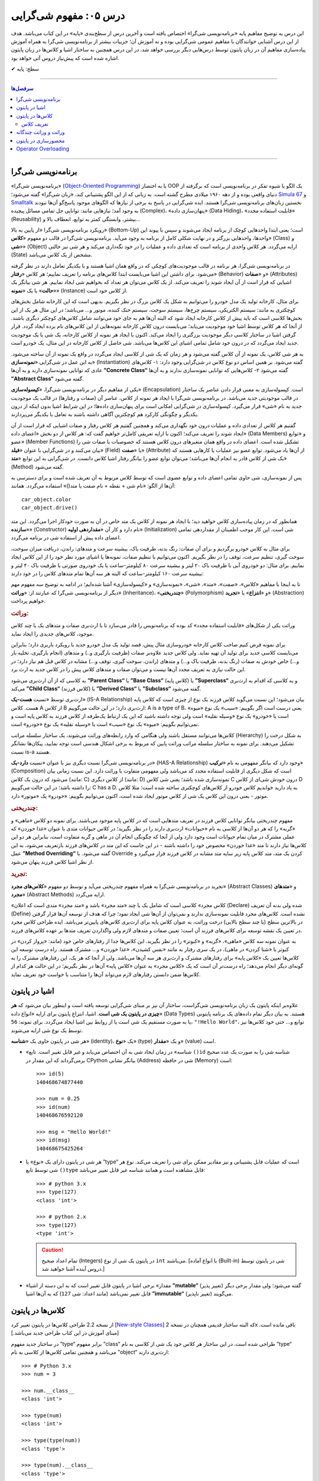 .. role:: emoji-size

.. meta::
   :description: کتاب آموزش زبان برنامه نویسی پایتون به فارسی، آموزش مفهوم شی گرایی، شی گرایی یا Object-Oriented Programming چیست؟، آموزش مفاهیم شی گرایی در پایتون، تعریف کلاس در پایتون، شی چیست؟، شی در پایتون چیست؟
   :keywords:  شی گرایی, مفهوم شی گرایی, اصول و مبانی شی گرایی, کلاس, شی, متد, صفت, سازنده, نمونه سازی, کپسوله سازی, وراثت, چندریختی, انتزاع, تجرید, برنامه نویسی شی گرا, اشیا در پایتون, کلاس ها در پایتون, آموزش برنامه نویسی, آموزش پایتون,آموزش, سلسله مراتب وراثت, is-a,has-a, ترکیب


درس ۰۵: مفهوم شی‌گرایی
========================
این درس به توضیح مفاهیم پایه «برنامه‌نویسی شی‌گرا» اختصاص یافته است و آخرین درس از سطح‌بندی «پایه» در این کتاب می‌باشد. هدف از این درس آشنایی خوانندگان با مفاهیم عمومی شی‌گرایی بوده و نه آموزش آن؛ جزییات بیشتر از برنامه‌نویسی شی‌گرا به همراه آموزش پیاده‌سازی مفاهیم آن در زبان پایتون توسط درس‌هایی دیگر بررسی خواهد شد. در این درس همچنین به ساختار اشیا و کلاس‌ها در زبان پایتون اشاره‌ شده است که پیش‌نیاز دروس آتی خواهد بود.


:emoji-size:`✔` سطح: پایه

----

.. contents:: سرفصل‌ها
    :depth: 2

----


برنامه‌نویسی شی‌گرا
--------------------
«برنامه‌نویسی شی‌گرا» (`Object-Oriented Programming <http://en.wikipedia.org/wiki/Object-oriented_programming>`_) یا به اختصار OOP یک الگو یا شیوه تفکر در برنامه‌نویسی است که برگرفته از دنیای واقعی بوده و از دهه ۱۹۶۰ میلادی مطرح گشته است. به زبانی که از این الگو پشتیبانی کند، «زبان شی‌گرا» گفته می‌شود؛ `Simula 67 <http://en.wikipedia.org/wiki/Simula>`_ و `Smalltalk <http://en.wikipedia.org/wiki/Smalltalk>`_ نخستین زبان‌های برنامه‌نویسی شی‌گرا هستند. ایده شی‌گرایی در پاسخ به برخی از نیازها که الگوهای موجود پاسخ‌گو آن‌ها نبودند به وجود آمد؛ نیازهایی مانند: توانایی حل تمامی مسائل پیچیده (Complex)، «پنهان‌سازی داده» (Data Hiding)، «قابلیت استفاده مجدد» (Reusability) بیشتر، وابستگی کمتر به توابع، انعطاف بالا و...

رویکرد برنامه‌نویسی شی‌گرا «از پایین به بالا» (Bottom-Up) است؛ یعنی ابتدا واحدهایی کوچک از برنامه ایجاد می‌شوند و سپس با پیوند این واحدها، واحدهایی بزرگتر و در نهایت شکلی کامل از برنامه به وجود می‌آید. برنامه‌نویسی شی‌گرا در قالب دو مفهوم «**کلاس**» (Class) و «**شی**» (Object) ارایه می‌گردد. هر کلاس واحدی از برنامه است که تعدادی داده و عملیات‌ را در خود نگه‌داری می‌کند و هر شی نیز حالتی (State) مشخص از یک کلاس می‌باشد. 

در برنامه‌نویسی شی‌گرا، هر برنامه در قالب موجودیت‌های کوچکی که در واقع همان اشیا هستند و با یکدیگر تعامل دارند در نظر گرفته می‌شود. برای داشتن این اشیا می‌بایست ابتدا کلاس‌های برنامه را تعریف نماییم؛ هر کلاس «**رفتار**» (Behavior) و «**صفات**» (Attributes) اشیایی که قرار است از آن ایجاد شوند را تعریف می‌کند. از یک کلاس می‌توان هر تعداد که بخواهیم شی ایجاد نماییم. هر شی بیانگر یک «**حالت**» یا یک «**نمونه**» (Instance) از کلاس خود است. 

برای مثال، کارخانه تولید یک مدل خودرو را می‌توانیم به شکل یک کلاس بزرگ در نظر بگیریم. بدیهی است که این کارخانه شامل بخش‌های کوچکتری به مانند: سیستم الکتریکی، سیستم چرخ‌ها، سیستم سوخت، سیستم خنک کننده، موتور و... می‌باشد؛ در این مثال هر یک از این بخش‌ها کلاسی است که باید پیش از کلاس کارخانه ایجاد شود که البته آن‌‌ها هم به جای خود می‌توانند شامل کلاس‌های کوچکتر دیگری باشند. از آنجا که هر کلاس توسط اشیا خود موجودیت می‌یابد؛ می‌بایست درون کلاس کارخانه نمونه‌هایی از این کلاس‌های نام برده ایجاد گردد. قرار گرفتن اشیا در ساختار کلاسی دیگر موجودیت بزرگتری را ایجاد می‌کند. اکنون با ایجاد هر نمونه از کلاس کارخانه، یک شی‌ یا یک موجودیت جدید ایجاد می‌گردد که در درون خود شامل تمامی اشیای این کلاس‌ها می‌باشد. شی حاصل از کلاس کارخانه در این مثال، یک خودرو است.

به هر شی کلاس، یک نمونه از آن کلاس گفته می‌شود و هر زمان که یک شی از کلاسی ایجاد می‌گردد در واقع یک نمونه از آن ساخته می‌شود. به این عمل در شی‌گرایی «**نمونه‌سازی**» (Instantiation) گفته می‌شود. بر همین اساس دو نوع کلاس در شی‌گرایی وجود دارد: ۱- کلاس‌های عادی که توانایی نمونه‌سازی دارند و به آن‌ها **”Concrete Class“** گفته می‌شود ۲- کلاس‌هایی که توانایی نمونه‌سازی ندارند و به آن‌ها **”Abstract Class“** گفته می‌شود.

یکی از مفاهیم دیگر در برنامه‌نویسی شی‌گرا، «**کپسوله‌سازی**» (Encapsulation) است. کپسوله‌سازی به معنی قرار دادن عناصر یک ساختار در قالب موجودیتی جدید می‌باشد. در برنامه‌نویسی شی‌گرا با ایجاد هر نمونه از کلاس، عناصر آن (صفات و رفتارها) در قالب یک موجودیت جدید به نام «شی» قرار می‌گیرد. کپسوله‌سازی در شی‌گرایی امکانی است برای پنهان‌سازی داده‌ها؛ در این شرایط اشیا بدون اینکه از درون یکدیگر و چگونگی کارکرد هم کوچکترین آگاهی داشته باشند به تعامل با یکدیگر می‌پردازند.


گفتیم هر کلاس از تعدادی داده و عملیات درون خود نگهداری می‌کند و همچنین گفتیم هر کلاس رفتار و صفات اشیایی که قرار است از آن ایجاد شوند را تعریف می‌کند؛ اکنون با ارایه تعریفی کامل‌تر خواهیم گفت که: هر کلاس از دو بخش «اعضای داده» (Data Members) و «توابع عضو» (Member Functions) تشکیل شده است. اعضای داده در واقع همان متغیر‌های درون کلاس هستند که خصوصیات یا صفات شی را بیان می‌کنند و در شی‌گرایی با عنوان «**فیلد**» (Field) یا «**صفت**» (Attribute) از آن‌ها یاد می‌شود. توابع عضو نیز عملیات یا کارهایی هستند که یک شی از کلاس قادر به انجام آن‌ها می‌باشد؛ می‌توان توابع عضو را بیانگر رفتار اشیا کلاس دانست. در شی‌گرایی به این توابع «**متد**» (Method) گفته می‌شود. 

پس از نمونه‌سازی، شی حاوی تمامی اعضای داده و توابع عضوی است که توسط کلاس مربوط به آن تعریف شده است و برای دسترسی به آن‌ها از الگو: «نام شی + نقطه + نام صفت یا متد()» استفاده می‌گردد. همانند::

    car_object.color
    car_object.drive()

همانطور که در زمان پیاده‌سازی کلاس خواهید دید؛ با ایجاد هر نمونه از کلاس یک متد خاص در آن به صورت خودکار اجرا می‌گردد. این متد «**سازنده**» (Constructor) نام دارد و کار آن «**مقداردهی اولیه**» (Initialization) شی است. این کار موجب اطمینان از مقداردهی تمامی اعضای داده پیش از استفاده شی در برنامه می‌گردد. 


برای مثال به کلاس خودرو برگردیم و برای آن صفات: رنگ بدنه، ظرفیت باک، بیشینه سرعت و متدهای: راندن، دریافت میزان سوخت، سوخت گیری، تنظیم سرعت، توقف را در نظر بگیریم. اکنون می‌توانیم با تنظیم صفات، نمونه‌ها یا اشیای مورد نظر خود را از این کلاس ایجاد نماییم. برای مثال: دو خودروی آبی با ظرفیت باک ۲۰ لیتر و بیشینه سرعت ۸۰ کیلومتر-ساعت یا یک خودروی صورتی با ظرفیت باک ۴۰ لیتر و بیشینه سرعت ۱۶۰ کیلومتر-ساعت که البته هر سه آن‌ها تمام متدهای کلاس را در خود دارند:

.. image:: /_static/l05-car-class-sample.jpg
    :align: center

.. image:: /_static/l05-car-class-object-sample.jpg
    :align: center

تا به اینجا با مفاهیم «کلاس»، «صفت»، «متد»، «شی»، «نمونه‌سازی» و «کپسوله‌سازی» آشنا شده‌ایم؛ در ادامه به توضیح سه مفهوم مهم دیگر از برنامه‌نویسی شی‌گرا که عبارتند از: «**وراثت**» (Inheritance)، «**چندریختی**» (Polymorphism) و «**انتزاع**» یا «**تجرید**» (Abstraction) خواهیم پرداخت.

.. rubric:: وراثت:

وراثت یکی از شکل‌های «قابلیت استفاده مجدد» کد بوده که برنامه‌نویس را قادر می‌سازد تا با ارث‌بری صفات و متدهای یک یا چند کلاس موجود، کلاس‌های جدیدی را ایجاد نماید. 


برای نمونه فرض کنیم صاحب کلاس کارخانه خودروسازی مثال پیش، قصد تولید یک مدل خودرو جدید با رویکرد باربری دارد؛ بنابراین می‌بایست کلاسی جدید برای تولید آن تهیه نماید. ولی کلاس جدید علاوه‌بر صفات (ظرفیت بارگیری و..) و متدهای (انجام بارگیری، تخلیه بار و...) خاص خودش به صفات (رنگ بدنه، ظرفیت باک و...) و متدهای (راندن، سوخت گیری، توقف و...) مشابه در کلاس قبل هم نیاز دارد؛ در این حالت نیازی به تعریف مجدد آن‌ها نیست و می‌توان صفات و متدهای کلاس پیش را در کلاس جدید به ارث برد. 

به کلاسی که از آن ارث‌بری می‌شود **”Parent Class“** یا **”Base Class“** (کلاس پایه) یا **”Superclass“** و به کلاسی که اقدام به ارث‌بری می‌کند **”Child Class“** (کلاس فرزند) یا **”Derived Class“** یا **”Subclass“** گفته می‌شود.

ارث‌بری توسط «نسبت **هست-یک**» (IS-A Relationship) بیان می‌شود؛ این نسبت می‌گوید کلاس فرزند یک نوع از چیزی است که کلاس پایه هست. کلاس A از کلاس B ارث‌بری دارد؛ در این حالت می‌گوییم: A is a type of B، یعنی درست است اگر بگوییم: «سیب» یک نوع «میوه» است یا «خودرو» یک نوع «وسیله نقلیه» است ولی توجه داشته باشید که این یک ارتباط یک‌طرفه از کلاس فرزند به کلاس پایه است و نمی‌توانیم بگوییم: «میوه» یک نوع «سیب» است یا «وسیله نقلیه» یک نوع «خودرو» است. 

کلاس‌ها می‌توانند مستقل باشند ولی هنگامی که وارد رابطه‌های وراثت می‌شوند، یک ساختار سلسله مراتب (Hierarchy) به شکل درخت را تشکیل می‌دهند. برای نمونه به ساختار سلسله مراتب وراثت پایین که مربوط به برخی اشکال هندسی است توجه نمایید، پیکان‌ها نشانگر نسبت is-a هستند.

.. image:: /_static/l05-Inheritance-Hierarchy-Sample.png
    :align: center

در برنامه‌نویسی شی‌گرا نسبت دیگری نیز با عنوان «نسبت **دارد-یک**» (HAS-A Relationship) وجود دارد که بیانگر مفهومی به نام «**ترکیب**» (Composition) است که شکل دیگری از قابلیت استفاده مجدد کد می‌باشد ولی مفهومی متفاوت با وراثت دارد. این نسبت زمانی بیان می‌شود که درون یک کلاس (مانند: C) از کلاس دیگری (مانند: D) نمونه‌سازی شده باشد؛ یعنی شی کلاس C درون خودش شی‌ای از کلاس D را داشته باشد؛ در این حالت می‌گوییم: C has a D. به یاد دارید خواندیم کلاس خودرو از کلاس‌های کوچکتری ساخته شده است؛ مثلا کلاس موتور - یعنی درون این کلاس یک شی از کلاس موتور ایجاد شده است، اکنون می‌توانیم بگوییم: «خودرو» یک «موتور» دارد.

.. image:: /_static/l05-has-a-Sample.png
    :align: center

.. rubric:: چندریختی:

مفهوم چندریختی بیانگر توانایی کلاس فرزند در تعریف متدهایی است که در کلاس پایه موجود می‌باشند. برای نمونه دو کلاس «ماهی» و «گربه» را که هر دو آن‌ها از کلاسی به نام «حیوانات» ارث‌بری دارند را در نظر بگیرید؛ در کلاس حیوانات متدی با عنوان «غذا خوردن» که عملی مشترک در میان تمام حیوانات است وجود دارد ولی از آنجا که چگونگی انجام آن در ماهی و گربه متفاوت است، بنابراین هر دو این کلاس‌ها نیاز دارند تا متد «غذا خوردن» مخصوص خود را داشته باشند - در این جاست که این متد در کلاس‌های فرزند بازتعریف می‌شود، به این عمل **”Method Overriding“** گفته می‌شود. با Override کردن یک متد، متد کلاس پایه زیر سایه متد مشابه در کلاس فرزند قرار می‌گیرد و از نظر اشیا کلاس فرزند پنهان می‌شود.

.. rubric:: تجرید:

تجرید در برنامه‌نویسی شی‌گرا به همراه مفهوم چندریختی می‌آید و توسط دو مفهوم «**کلاس‌های مجرد**» (Abstract Classes) و «**متدهای مجرد**» (Abstract Methods) ارایه می‌گردد. 

«کلاس مجرد» کلاسی است که شامل یک یا چند «متد مجرد» باشد و «متد مجرد» متدی است که اعلان (Declare) شده ولی بدنه آن ‌تعریف (Define) نشده است. کلاس‌های مجرد قابلیت نمونه‌سازی ندارند و نمی‌توان از آن‌ها شی ایجاد نمود؛ چرا که هدف از توسعه آن‌ها قرار گرفتن در بالاترین سطح (یا چند سطح بالایی) درخت وراثت، به عنوان کلاس پایه برای ارث‌بری کلاس‌های پایین‌تر می‌باشد. ایده طراحی کلاس مجرد در تعیین یک نقشه توسعه برای کلاس‌های فرزند آن است؛ تعیین صفات و متدهای لازم ولی واگذاردن تعریف متدها بر عهده کلاس‌های فرزند. 

به عنوان نمونه سه کلاس «ماهی»، «گربه» و «کبوتر» را در نظر بگیرید. این کلاس‌ها جدا از رفتارهای خاص خود (مانند: «پرواز کردن» در کبوتر یا «شنا کردن» در ماهی)، در یک سری رفتار به مانند «نفس کشیدن»، «غذا خوردن» و... مشترک هستند. راه درستِ توسعه این کلاس‌ها تعیین یک «کلاس پایه» برای رفتارهای مشترک و ارث‌بری هر سه آن‌ها می‌باشد. ولی از آنجا که هر یک، این رفتارهای مشترک را به گونه‌ای دیگر انجام می‌دهد؛ راه درست‌تر آن است که یک «کلاس مجرد» به عنوان «کلاس پایه» آن‌ها در نظر بگیریم؛ در این حالت هر کدام از کلاس‌ها ضمن دانستن رفتارهای لازم می‌تواند آن‌‌ها را متناسب با خواست خود تعریف نماید.


اشیا در پایتون
----------------

علاوه‌بر اینکه پایتون یک زبان برنامه‌نویسی شی‌گراست، ساختار آن نیز بر مبنای شی‌گرایی توسعه یافته است و اینطور بیان می‌شود که **هر چیزی در پایتون یک شی است**. اشیا، انتزاعِ پایتون برای ارایه «انواع داده‌» (Data Types) هستند. به بیان دیگر تمام داده‌های یک برنامه پایتونی یا به صورت مستقیم یک شی است یا از روابط بین اشیا ایجاد می‌گردد. برای نمونه: ``56``، ``"!Hello World"``، توابع و... حتی خود کلاس‌ها نیز توسط یک نوع شی ارایه می‌شوند. 

هر شی در پایتون حاوی یک «**شناسه**» (identity)، یک «**نوع**» (type) و یک «**مقدار**» (value) است.

* «شناسه» در زمان ایجاد شی به آن اختصاص می‌یابد و غیر قابل تغییر است. تابع ``()id`` شناسه شی را به صورت یک عدد صحیح برمی‌گرداند که این مقدار در CPython بیانگر نشانی (Address) شی در حافظه (Memory) است::


    >>> id(5)
    140468674877440
    
    >>> num = 0.25
    >>> id(num)
    140468676592120
    
    >>> msg = "Hello World!"
    >>> id(msg)
    140468675425264


* هر شی در پایتون دارای یک «نوع» یا ”type“ است که عملیات قابل پشتیبانی و نیز مقادیر ممکن برای شی را تعریف می‌کند. نوع هر شی توسط تابع ``()type`` قابل مشاهده است و همانند شناسه غیر قابل تغییر می‌باشد::

    >>> # python 3.x 
    >>> type(127)
    <class 'int'>
    
    >>> # python 2.x 
    >>> type(127)
    <type 'int'>

  .. caution:: 
      تمام اعداد صحیح (Integers) در پایتون یک شی از نوع ``int`` می‌باشند. [با انواع آماده (Built-in) شی در پایتون توسط دروس آینده آشنا خواهید شد.]


* «مقدار» برخی اشیا در پایتون قابل تغییر است که به این دسته از اشیا **”mutable“** (تغییر پذیر) گفته می‌شود؛ ولی مقدار برخی دیگر قابل تغییر نمی‌باشد (مانند اعداد: شی ``127``) که به آن‌ها اشیا **”immutable“** (تغییر ناپذیر) می‌گویند.


کلاس‌ها در پایتون
-----------------

از نسخه 2.2 طراحی کلاس‌ها در پایتون تغییر کرد [`New-style Classes <http://www.python.org/doc/newstyle/>`_] که البته ساختار قدیمی همچنان در نسخه 2x باقی مانده است. [مبنای آموزش در این کتاب طراحی جدید می‌باشد.]

در ساختار جدید مفهوم ”type“ برابر مفهوم ”class“ طراحی شده است. در این ساختار هر کلاس خود یک شی از کلاسی به نام ”type“ می‌باشد و همچنین تمامی کلاس‌ها از کلاسی به نام ”object“ ارث‌بری دارند::


    >>> # Python 3.x
    >>> num = 3
    
    >>> num.__class__
    <class 'int'>
    
    >>> type(num)
    <class 'int'>
    
    >>> type(type(num))
    <class 'type'>
    
    >>> type(num).__class__
    <class 'type'>
    
    >>> type(num).__bases__
    (<class 'object'>,)


.. caution:: 
    صفت ``__class__`` نام کلاس یک شی و صفت ``__bases__`` نام کلاس‌های پایه یک کلاس را نمایش می‌دهد.

تعریف کلاس
~~~~~~~~~~~
در پایتون برای تعریف کلاس از کلمه کلیدی ``class`` استفاده می‌گردد؛ همانند الگو پایین::

    class ClassName:
        <statement-1>
        .
        .
        .
        <statement-N>

کلمه کلیدی تعریف کلاس - ``class`` - یک دستور اجراپذیر (Executable Statement) است. یک کلاس پیش از اجرای دستور خود هیچ تاثیری در برنامه ندارد. این شرایط سبب می‌شود که حتی بتوان یک کلاس را در میان بدنه دستور شرط (``if``) یا درون بدنه یک تابع تعریف کرد. [در پشت صحنه]: با اجرای دستور تعریف کلاس، یک شی از نوع type در حافظه ایجاد می‌گردد و از نام کلاس برای اشاره به آن شی استفاده می‌شود.

بعد از کلمه کلیدی ``class`` نام کلاس (به دلخواه کاربر) نوشته می‌شود. سطر نخست تعریف مانند تمام دستورات مرکب (Compound) که به صورت معمول در چند سطر نوشته می‌شوند و سرآیند دارند، به کاراکتر ``:`` ختم می‌شود. از سطر دوم با رعایت یکنواخت تورفتگی دستورات بدنه کلاس نوشته می‌شوند::

    >>> # Python 3.x
    
    >>> class MyClassName:
    ...     pass
    ... 
    >>> 
    
    >>> type(MyClassName)
    <class 'type'>
    
    >>> MyClassName.__bases__
    (<class 'object'>,)
    >>> 

.. caution::
    در مواردی که هنوز نمی‌خواهیم دستورات مربوط به بدنه یک دستور به مانند کلاس را بنویسیم؛ می‌توانیم از دستور ``pass`` استفاده کنیم. با اجرای این دستور هیچ کاری انجام نمی‌شود. 

::

    >>> # Python 2.x
    
    >>> class MyClassName(object):
    ...     pass
    ... 
    >>> 
    
    >>> type(MyClassName)
    <type 'type'>
    
    >>> MyClassName.__bases__
    (<type 'object'>,)
    >>> 

تمامی کلاس‌ها در پایتون 3x به صورت ضمنی از کلاس object ارث‌بری دارند و نیازی به درج آن توسط برنامه‌نویس نیست؛ ولی در نسخه 2x چنانچه قصد داشته‌ باشیم از طراحی جدید کلاس‌ها پیروی کنیم، می‌بایست به صورت صریح از این کلاس ارث‌بری نماییم.

در بحث ارث‌بری نام کلاس(های) پایه مورد نظر درون پرانتز جلوی نام کلاس نوشته می‌شود. در صورت ارث‌بری از چند کلاس می‌بایست نام آن‌ها را توسط کاما (Comma) از یکدیگر جدا ساخت::

    >>> # Python 3.x
    
    >>> class ChildClassName(BaseClassNameOne, BaseClassNameTwo):
    ...     pass
    ... 
    >>> 
    
    >>> ChildClassName.__bases__
    (<class '__main__.BaseClassNameOne'>, <class '__main__.BaseClassNameTwo'>)

.. caution:: 
    همانطور که می‌دانیم،‌ ``__main__`` اشاره به نام ماژول دارد.

    با دقت در نمونه کد بالا متوجه می‌شوید که دیگر از کلاس object در میان کلاس‌های پایه خبری نیست. دلیل این اتفاق در این است که کلاس فرزند (ChildClassName) اکنون در یک سلسله مراتب وراثت قرار گرفته و کلاس‌های پایه او از این کلاس ارث‌بری دارند.

::

    >>> # Python 2.x

    >>> class BaseClassNameOne(object):
    ...     pass
    ... 
    >>> 

    >>> class BaseClassNameTwo(object):
    ...     pass
    ... 
    >>> 

    >>> class ChildClassName(BaseClassNameOne, BaseClassNameTwo):
    ...     pass
    ... 
    >>> 

    >>> ChildClassName.__bases__
    (<class '__main__.BaseClassNameOne'>, <class '__main__.BaseClassNameTwo'>)


برای دریافت نام تمام کلاس‌های پایه موجود در سلسله مراتب وراثت یک کلاس مشخص می‌توانیم از تابع ``()getmro`` درون ماژول ``inspect`` استفاده نماییم [`اسناد پایتون <https://docs.python.org/2/library/inspect.html#inspect.getmro>`__]؛ همانند پایین::

    >>> # Python 3.x

    >>> import inspect
    >>> inspect.getmro(ChildClassName)
    (<class '__main__.ChildClassName'>, <class '__main__.BaseClassNameOne'>, <class '__main__.BaseClassNameTwo'>, <class 'object'>)

::

    >>> # Python 2.x

    >>> import inspect
    >>> inspect.getmro(ChildClassName)
    (<class '__main__.ChildClassName'>, <class '__main__.BaseClassNameOne'>, <class '__main__.BaseClassNameTwo'>, <type 'object'>)

.. caution:: 
    خروجی تابع ``()getmro`` مرتب شده است؛ به این صورت که در یک سلسله مراتب از خود کلاس مورد نظر شروع می‌شود و به کلاس object پایان می‌یابد. کلاس‌های پایه هم سطح نیز بر اساس ترتیب نوشتن آن‌ها در کلاس فرزند مرتب می‌شوند.

وراثت و وراثت چندگانه
-----------------------
خُب مفهوم وراثت را در قسمت های بالا بررسی کردیم. حالا مستقیم میریم سراغ وراثت کلاس ها در پایتون که یکی از روش های محبوب برنامه نویسی در این زبان به حساب می آید. :))

وراثت در پایتون قابلیتی است که به ما اجازه میدهد متد ها و خصوصیات یک کلاس را به یک یا چند کلاس دیگر انتقال دهیم بدون اینکه نیاز به کُد نویسی مجدد باشد (مبحث reusability). به کمک این روش سرعت نوشتن کُد های برنامه به مراتب سریع تر خواهد شد ٫ خوانایی کُد های شما بالاتر میروند ٫ خطایابی ساده تر می شود و براحتی می توانید از امکانات کلاس های دیگر در کلاس خودتان استفاده کنید. چه چیزی از این بهتر! پس بریم که با چند مثال بیشتر با این روش آشنا بشویم.

::

    >>> class A:
    ...
    >>>     def __init__(self, name, age, city):
    >>>         self.name = name  # 'name' is a public attribute
    >>>         self.__age = age  # '__age' is a private attribute
    >>>         self._city = city  # '_city' is a protected attribute
    ...


    >>> class B(A):  # B's class inherited from A's class
    ...
    >>>     def __init__(self, name, age, city):
    >>>         super().__init__(name, age, city)  # creating object of parent class (A)
    ...
    >>>     def info(self):
    >>>         print(self.name)  # print value of name
    >>>         print(self._city)  # print value of _city
    >>>         print(self.__age)  # error, __age is not define!
    ...


    >>> obj = B("Aryan Badiee", 21, "Isfahan")
    >>> obj.info()
    Aryan Badiee
    21
    'B' object has no attribute '_B__age'

.. caution::
    در خطی از کُد که ()super را  بکار بردیم میتوان به جای آن از نام کلاس والد (در اینجا کلاس Animal)  استفاده کرد. بصورت زیر:
    Animal.__init__(self, name, age)
    مقدار self که به همین شئ از کلاس اشاره می کند باید در این حالت برای سازنده ارسال شود تا خصوصیات و رفتار های شئ کلاس والد روی شئ این کلاس اثر کند
    در حالت قبلی که از  ()super  استفاده کردیم یک شئ از کلاس والد بصورت خام(بدون صدا زدن  __init__) ساخته شده و برگردانده می شود که شامل شئ این کلاس نیز هست.

در کُد بالا کلاس Dog از کلاس Animal ارث بری کرده و خصوصیات و رفتار های آن را به ارث برده است. میبینیم که خصوصیات name و age که در کلاس Animal تعریف شده است در کلاس Dog نیز قابل استفاده است.
با ارث بری کردن از کلاس های مختلف می توانید کُد های خوانا تر و کامل تری را بنویسید و از نوشن کلاس های تکراری و شبیه به هم در فایل های برنامه خود پرهیز کنید

و اما وراثت چندگانه! گاهی اوقات کلاس شما باید برای کامل تر شدن از 2 یا چند کلاس دیگر که توسط خود شما یا دیگران نوشته شده ارث بری کند تا تبدیل به یک کلاس جامع و کاربردی شود مثلا شما یک کلاس دانشجو دارید که این نیاز دارد از 2 کلاس انسان و شهر ارث بری کند. اینجا شما نیاز به وراثت چندگانه دارید (در این بخش کمی بیشتر دقت کنید!)

::

    >>> class City:
    >>>     def __init__(self, city, country):
    >>>         self.city = city
    >>>         self.country = country
    >>>     def language(self):
    >>>         if self.country == "Iran":
    >>>             return "Farsi"
    >>>     def foo():
    >>>         print("Test from City")


    >>> class Human:
    >>>     def __init__(self, name, age):
    >>>         self.name = name
    >>>         self.age = age
    >>>     def talk():
    >>>         return "Hello"
    >>>     def foo():
    >>>         print("Test from Human")

    >>> class Student(Human, City):
    >>>     def __init__(self, name, age, city, country, university):
    >>>         Human.__init__(self, name, age)  # make instance from Human
    >>>         City.__init__(self, city, country)  # make instance from City
    >>>         self.university = university

    >>> student = Student("Aryan", 21, "Isfahan", "Iran", "Ui")
    >>> print(student.language())
    >>> print(student.talk())
    >>> print(student.foo())
    Farsi
    Hello
    Test from Human

در مثال بالا می بینید که کلاس Student از دو کلاس Human و  City ارث بری کرده و شامل همه رفتار ها و خصوصیات این دو کلاس میباشد
نکته ای که باید به آن توجه کرد اولویت ها می باشند. بالاترین اولویت در کلاس Student خصوصیات و رفتار های تعریف شده در خود کلاس است اما اگر مثلا یک method خاص در این کلاس نبود به سراغ کلاس های والد خود میرود که در پرانتز تعریف شده و به ترتیب از چپ بیشترین اولویت را دارند و هرچه به راست برود کمتر میشود (در مثال بالا برای کلاس Student اولویت کلاس Human بالاتر از کلاس City می باشد زیرا کلاس Human در سمت چپ کلاس City است) به عکس زیر توجه کنید.

.. image:: /_static/l05-multi-inheritance.png
    :align: center

در عکس بالا کنار هر بخش در کلاس Student اولویت های آن ها گذاشته شده و فلش ها نشانگر ارث بری کلاس Student از دو کلاس دیگر است.


محصورسازی در پایتون
---------------------
تست


Operator Overloading
---------------------
تست


|

----

:emoji-size:`😊` امیدوارم مفید بوده باشه

`لطفا دیدگاه و سوال‌های مرتبط با این درس خود را در کدرز مطرح نمایید. <http://coderz.ir/python-tutorial-concept-object-oriented/>`_
